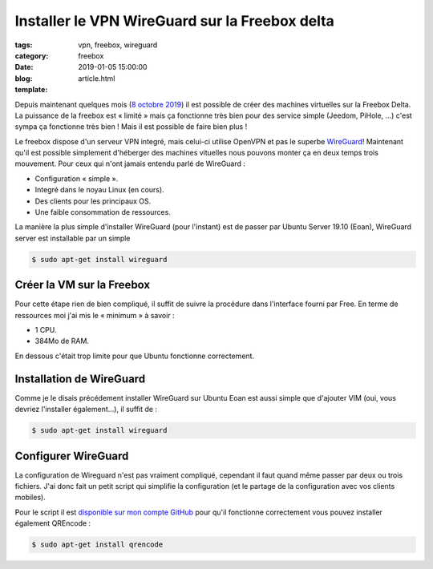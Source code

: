 Installer le VPN WireGuard sur la Freebox delta
###############################################

:tags: vpn, freebox, wireguard
:category: freebox
:date: 2019-01-05 15:00:00
:blog:
:template: article.html

Depuis maintenant quelques mois (`8 octobre 2019 <https://dev.freebox.fr/blog/?p=5450>`_) il est possible de créer des machines virtuelles sur la Freebox Delta. La puissance de la freebox est « limité » mais ça fonctionne très bien pour des service simple (Jeedom, PiHole, …) c'est sympa ça fonctionne très bien ! Mais il est possible de faire bien plus !

Le freebox dispose d'un serveur VPN integré, mais celui-ci utilise OpenVPN et pas le superbe `WireGuard <https://wireguard.com>`_! Maintenant qu'il est possible simplement d'héberger des machines vituelles nous pouvons monter ça en deux temps trois mouvement. Pour ceux qui n'ont jamais entendu parlé de WireGuard :

- Configuration « simple ».
- Integré dans le noyau Linux (en cours).
- Des clients pour les principaux OS.
- Une faible consommation de ressources.  

La manière la plus simple d'installer WireGuard (pour l'instant) est de passer par Ubuntu Server 19.10 (Eoan), WireGuard server est installable par un simple

.. code:: bash

    $ sudo apt-get install wireguard

Créer la VM sur la Freebox
--------------------------

Pour cette étape rien de bien compliqué, il suffit de suivre la procédure dans l'interface fourni par Free. En terme de ressources moi j'ai mis le « minimum » à savoir :

- 1 CPU.
- 384Mo de RAM.

En dessous c'était trop limite pour que Ubuntu fonctionne correctement.

Installation de WireGuard
-------------------------

Comme je le disais précédement installer WireGuard sur Ubuntu Eoan est aussi simple que d'ajouter VIM (oui, vous devriez l'installer également…), il suffit de :

.. code:: bash

    $ sudo apt-get install wireguard

Configurer WireGuard
--------------------

La configuration de Wireguard n'est pas vraiment compliqué, cependant il faut quand même passer par deux ou trois fichiers. J'ai donc fait un petit script qui simplifie la configuration (et le partage de la configuration avec vos clients mobiles).

Pour le script il est `disponible sur mon compte GitHub <https://github.com/c4software/WireGuard-cli>`_ pour qu'il fonctionne correctement vous pouvez installer également QREncode :

.. code:: bash

    $ sudo apt-get install qrencode

